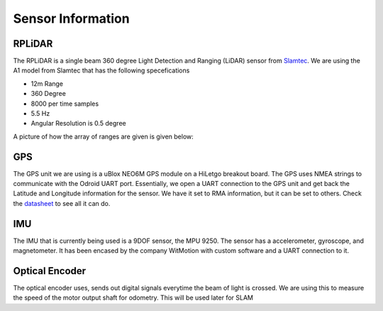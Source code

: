 Sensor Information
===================

RPLiDAR
-------

The RPLiDAR is a single beam 360 degree Light Detection and Ranging (LiDAR) sensor from `Slamtec <https://www.google.com/search?client=safari&rls=en&q=slamtec&ie=UTF-8&oe=UTF-8>`_. We are using the A1 model from Slamtec that
has the following specefications

* 12m Range
* 360 Degree
* 8000 per time samples
* 5.5 Hz
* Angular Resolution is 0.5 degree

A picture of how the array of ranges are given is given below:

GPS
---

The GPS unit we are using is a uBlox NEO6M GPS module on a HiLetgo breakout board. The GPS uses NMEA strings to communicate with the Odroid UART port. Essentially, we open a UART connection to the
GPS unit and get back the Latitude and Longitude information for the sensor. We have it set to RMA information, but it can be set to others. Check the `datasheet <https://content.u-blox.com/sites/default/files/products/documents/NEO-6_DataSheet_%28GPS.G6-HW-09005%29.pdf>`_ to see all it can do.

IMU
---

The IMU that is currently being used is a 9DOF sensor, the MPU 9250. The sensor has a accelerometer, gyroscope, and magnetometer. It has been encased by the company WitMotion with custom software and a UART connection to it.

Optical Encoder
----------------

The optical encoder uses, sends out digital signals everytime the beam of light is crossed. We are using this to measure the speed of the motor output shaft for odometry. This will be used later
for SLAM
